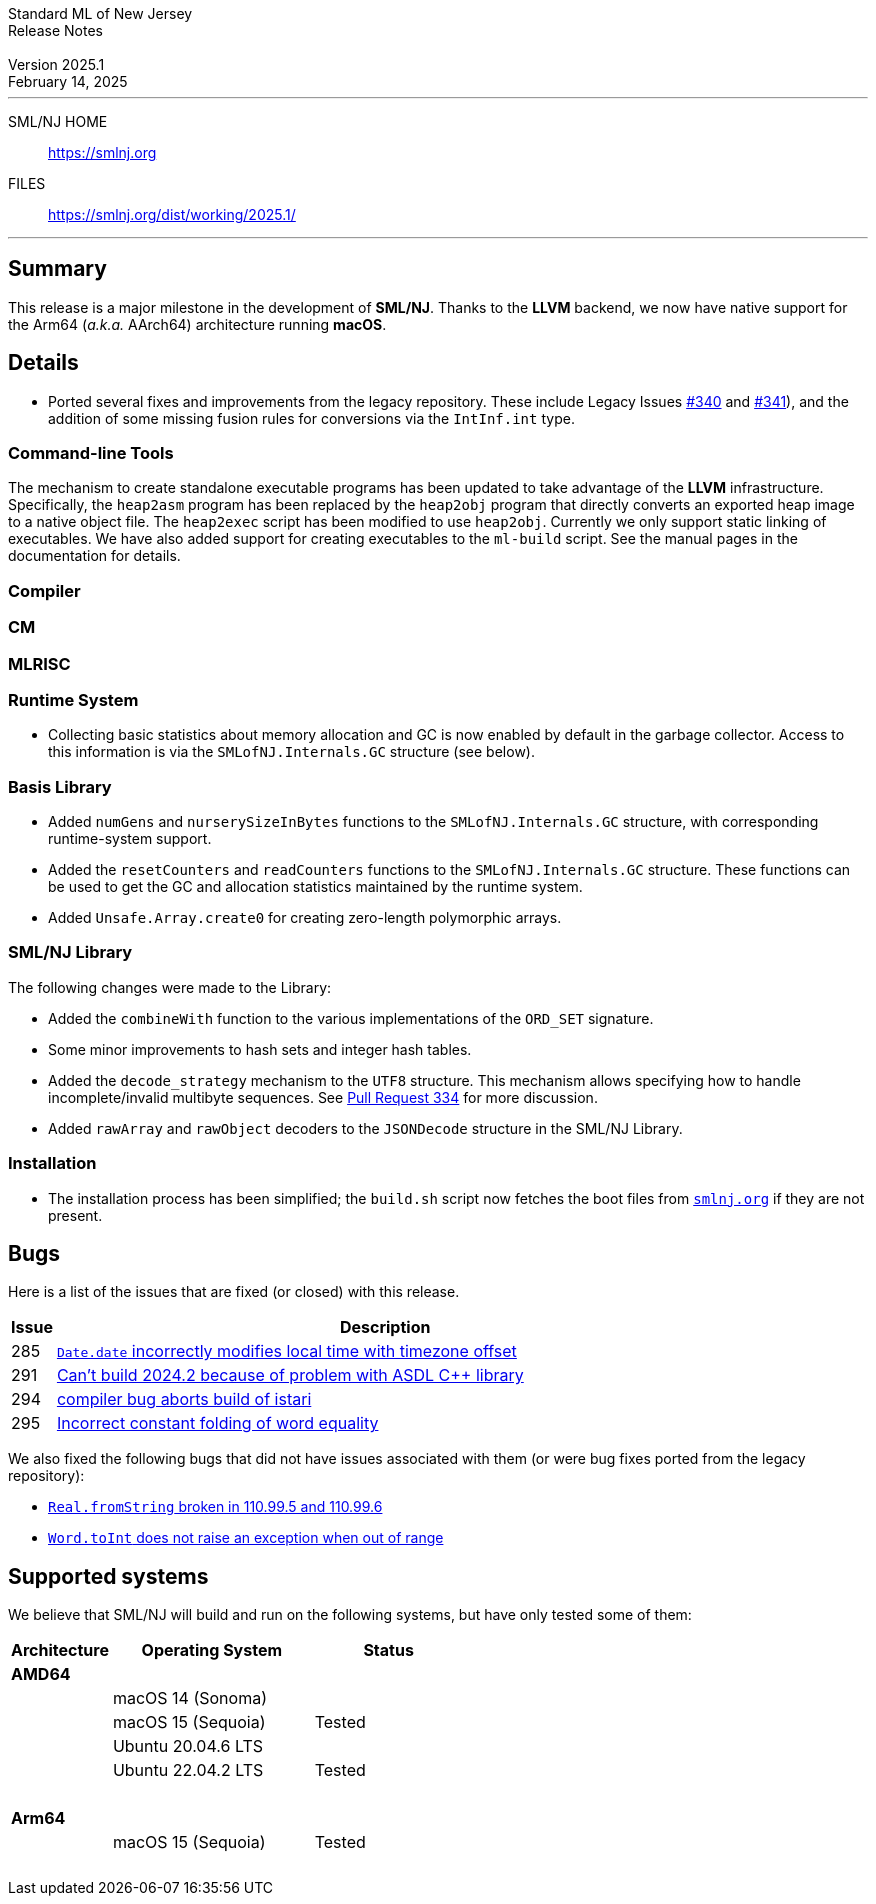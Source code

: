 :version: 2025.1
:date: February 14, 2025
:dist-dir: https://smlnj.org/dist/working/{version}/
:history: {dist-dir}HISTORY.html
:issue-base: https://github.com/smlnj/smlnj/issues
:legacy-issue-base: https://github.com/smlnj/legacy/issues
:pull-base: https://github.com/smlnj/smlnj/pull
:legacy-pull-base: https://github.com/smlnj/legacy/pull/
:stem: latexmath
:source-highlighter: pygments
:stylesheet: release-notes.css
:notitle:

= Standard ML of New Jersey Release Notes

[subs=attributes]
++++
<div class="smlnj-banner">
  <span class="title"> Standard ML of New Jersey <br/> Release Notes </span>
  <br/> <br/>
  <span class="subtitle"> Version {version} <br/> {date} </span>
</div>
++++

''''''''
--
SML/NJ HOME::
  https://www.smlnj.org/index.html[[.tt]#https://smlnj.org#]
FILES::
  {dist-dir}index.html[[.tt]#{dist-dir}#]
--
''''''''

== Summary

This release is a major milestone in the development of **SML/NJ**.  Thanks to the
**LLVM** backend, we now have native support for the Arm64 (_a.k.a._ AArch64)
architecture running **macOS**.

== Details

* Ported several fixes and improvements from the legacy repository.
  These include Legacy Issues {legacy-issue-base}/340[#340] and
  {legacy-issue-base}/341[#341]), and the addition of some missing
  fusion rules for conversions via the `IntInf.int` type.

=== Command-line Tools

The mechanism to create standalone executable programs has been updated to take
advantage of the **LLVM** infrastructure.  Specifically, the `heap2asm` program
has been replaced by the `heap2obj` program that directly converts an exported
heap image to a native object file.  The `heap2exec` script has been modified to
use `heap2obj`.  Currently we only support static linking of executables.
We have also added support for creating executables to the `ml-build` script.
See the manual pages in the documentation for details.

=== Compiler

=== CM

=== MLRISC

=== Runtime System

* Collecting basic statistics about memory allocation and GC is now
  enabled by default in the garbage collector.  Access to this information
  is via the `SMLofNJ.Internals.GC` structure (see below).

=== Basis Library

* Added `numGens` and `nurserySizeInBytes` functions to the
  `SMLofNJ.Internals.GC` structure, with corresponding runtime-system
  support.

* Added the `resetCounters` and `readCounters` functions to the
  `SMLofNJ.Internals.GC` structure.  These functions can be used
  to get the GC and allocation statistics maintained by the runtime
  system.

* Added `Unsafe.Array.create0` for creating zero-length polymorphic arrays.

=== SML/NJ Library

The following changes were made to the Library:

* Added the `combineWith` function to the various implementations of the
  `ORD_SET` signature.

* Some minor improvements to hash sets and integer hash tables.

* Added the `decode_strategy` mechanism to the `UTF8` structure.  This
  mechanism allows specifying how to handle incomplete/invalid multibyte
  sequences.  See {pull-base}/334[Pull Request 334] for more discussion.

* Added `rawArray` and `rawObject` decoders to the `JSONDecode` structure
  in the SML/NJ Library.

=== Installation

* The installation process has been simplified; the `build.sh` script now fetches
  the boot files from https://smlnj.org:[`smlnj.org`] if they are not present.

== Bugs

Here is a list of the issues that are fixed (or closed) with this release.

[.buglist,cols="^1,<15",strips="none",options="header"]
|=======
| Issue
| Description
| [.bugid]#285#
| {issue-base}/285[`Date.date` incorrectly modifies local time with timezone offset]
| [.bugid]#291#
| {issue-base}/291[Can't build 2024.2 because of problem with ASDL C++ library]
| [.bugid]#294#
| {issue-base}/294[compiler bug aborts build of istari]
| [.bugid]#295#
| {issue-base}/295[Incorrect constant folding of word equality]
// | [.bugid]#@ID@#
// | {issue-base}/@ID@[@DESCRIPTION@]
|=======

We also fixed the following bugs that did not have issues
associated with them (or were bug fixes ported from the legacy
repository):
--
* {legacy-issue-base}/328[`Real.fromString` broken in 110.99.5 and 110.99.6]
* {legacy-issue-base}/340[`Word.toInt` does not raise an exception when out of range]
--

== Supported systems

We believe that SML/NJ will build and run on the following systems, but have only
tested some of them:

[.support-table,cols="^2s,^4v,^3v",options="header",strips="none"]
|=======
| Architecture | Operating System | Status
| AMD64 | |
| | macOS 14 (Sonoma) |
| | macOS 15 (Sequoia) | Tested
| | Ubuntu 20.04.6 LTS |
| | Ubuntu 22.04.2 LTS | Tested
| {nbsp} | |
| Arm64  | |
| | macOS 15 (Sequoia) | Tested
| {nbsp} | |
|=======
